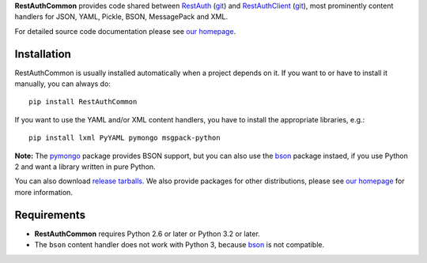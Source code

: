 **RestAuthCommon** provides code shared between `RestAuth <https://server.restauth.net>`_ (`git
<https://github.com/RestAuth/server>`_) and `RestAuthClient <https://python.restauth.net>`_ (`git
<https://github.com/RestAuth/RestAuthClient>`_), most prominently content handlers for JSON, YAML,
Pickle, BSON, MessagePack and XML.

For detailed source code documentation please see `our homepage`_.

Installation
____________

RestAuthCommon is usually installed automatically when a project depends on it.
If you want to or have to install it manually, you can always do::

   pip install RestAuthCommon

If you want to use the YAML and/or XML content handlers, you have to install the appropriate
libraries, e.g.::

   pip install lxml PyYAML pymongo msgpack-python

**Note:** The pymongo_ package provides BSON support, but you can also use the bson_ package
instaed, if you use Python 2 and want a library written in pure Python.

You can also download `release tarballs`_. We also provide packages for other distributions, please
see `our homepage`_ for more information.

Requirements
____________

* **RestAuthCommon** requires Python 2.6 or later or Python 3.2 or later.
* The ``bson`` content handler does not work with Python 3, because bson_ is not compatible.

.. _our homepage: https://common.restauth.net
.. _release tarballs: https://common.restauth.net/download
.. _lxml: https://pypi.python.org/pypi/lxml
.. _PyYAML: https://pypi.python.org/pypi/PyYAML
.. _bson: https://pypi.python.org/pypi/bson
.. _pymongo: https://pypi.python.org/pypi/pymango
